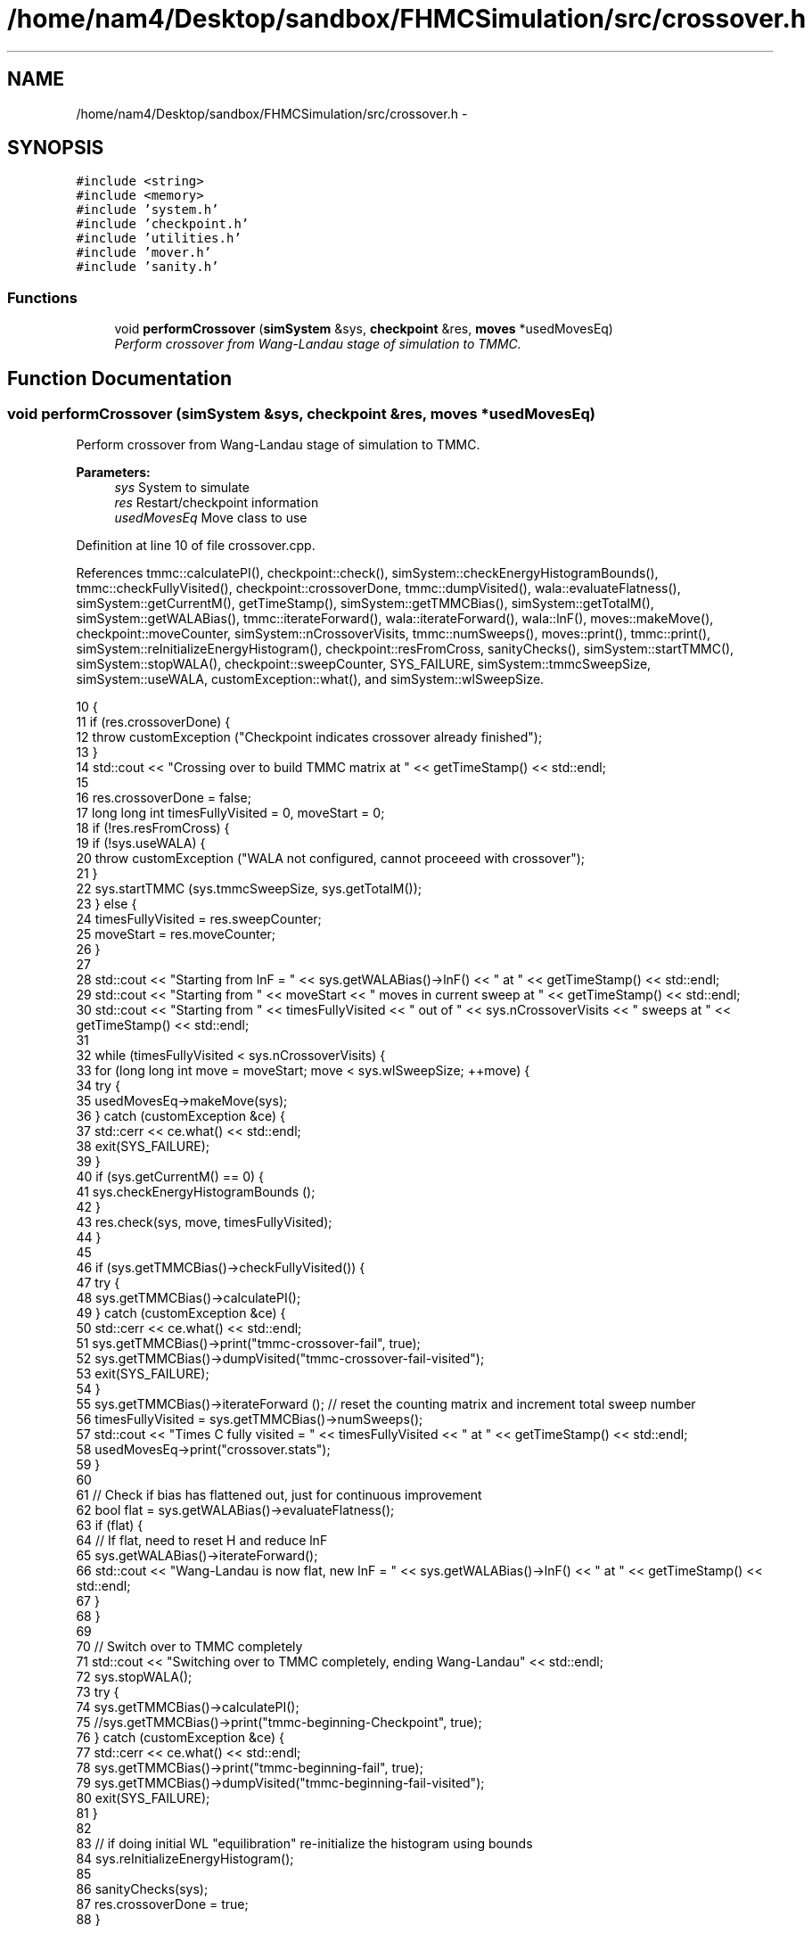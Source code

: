 .TH "/home/nam4/Desktop/sandbox/FHMCSimulation/src/crossover.h" 3 "Fri Dec 23 2016" "Version v0.1.0" "Flat-Histogram Monte Carlo Simulation" \" -*- nroff -*-
.ad l
.nh
.SH NAME
/home/nam4/Desktop/sandbox/FHMCSimulation/src/crossover.h \- 
.SH SYNOPSIS
.br
.PP
\fC#include <string>\fP
.br
\fC#include <memory>\fP
.br
\fC#include 'system\&.h'\fP
.br
\fC#include 'checkpoint\&.h'\fP
.br
\fC#include 'utilities\&.h'\fP
.br
\fC#include 'mover\&.h'\fP
.br
\fC#include 'sanity\&.h'\fP
.br

.SS "Functions"

.in +1c
.ti -1c
.RI "void \fBperformCrossover\fP (\fBsimSystem\fP &sys, \fBcheckpoint\fP &res, \fBmoves\fP *usedMovesEq)"
.br
.RI "\fIPerform crossover from Wang-Landau stage of simulation to TMMC\&. \fP"
.in -1c
.SH "Function Documentation"
.PP 
.SS "void performCrossover (\fBsimSystem\fP &sys, \fBcheckpoint\fP &res, \fBmoves\fP *usedMovesEq)"

.PP
Perform crossover from Wang-Landau stage of simulation to TMMC\&. 
.PP
\fBParameters:\fP
.RS 4
\fIsys\fP System to simulate 
.br
\fIres\fP Restart/checkpoint information 
.br
\fIusedMovesEq\fP Move class to use 
.RE
.PP

.PP
Definition at line 10 of file crossover\&.cpp\&.
.PP
References tmmc::calculatePI(), checkpoint::check(), simSystem::checkEnergyHistogramBounds(), tmmc::checkFullyVisited(), checkpoint::crossoverDone, tmmc::dumpVisited(), wala::evaluateFlatness(), simSystem::getCurrentM(), getTimeStamp(), simSystem::getTMMCBias(), simSystem::getTotalM(), simSystem::getWALABias(), tmmc::iterateForward(), wala::iterateForward(), wala::lnF(), moves::makeMove(), checkpoint::moveCounter, simSystem::nCrossoverVisits, tmmc::numSweeps(), moves::print(), tmmc::print(), simSystem::reInitializeEnergyHistogram(), checkpoint::resFromCross, sanityChecks(), simSystem::startTMMC(), simSystem::stopWALA(), checkpoint::sweepCounter, SYS_FAILURE, simSystem::tmmcSweepSize, simSystem::useWALA, customException::what(), and simSystem::wlSweepSize\&.
.PP
.nf
10                                                                             {
11     if (res\&.crossoverDone) {
12         throw customException ("Checkpoint indicates crossover already finished");
13     }
14     std::cout << "Crossing over to build TMMC matrix at " << getTimeStamp() << std::endl;
15 
16     res\&.crossoverDone = false;
17     long long int timesFullyVisited = 0, moveStart = 0;
18     if (!res\&.resFromCross) {
19         if (!sys\&.useWALA) {
20             throw customException ("WALA not configured, cannot proceeed with crossover");
21         }
22         sys\&.startTMMC (sys\&.tmmcSweepSize, sys\&.getTotalM());
23     } else {
24         timesFullyVisited = res\&.sweepCounter;
25         moveStart = res\&.moveCounter;
26     }
27 
28     std::cout << "Starting from lnF = " << sys\&.getWALABias()->lnF() << " at " << getTimeStamp() << std::endl;
29     std::cout << "Starting from " << moveStart << " moves in current sweep at " << getTimeStamp() << std::endl;
30     std::cout << "Starting from " << timesFullyVisited << " out of " << sys\&.nCrossoverVisits << " sweeps at " << getTimeStamp() << std::endl;
31 
32     while (timesFullyVisited < sys\&.nCrossoverVisits) {
33         for (long long int move = moveStart; move < sys\&.wlSweepSize; ++move) {
34             try {
35                 usedMovesEq->makeMove(sys);
36             } catch (customException &ce) {
37                 std::cerr << ce\&.what() << std::endl;
38                 exit(SYS_FAILURE);
39             }
40             if (sys\&.getCurrentM() == 0) {
41                 sys\&.checkEnergyHistogramBounds ();
42             }
43             res\&.check(sys, move, timesFullyVisited);
44         }
45 
46         if (sys\&.getTMMCBias()->checkFullyVisited()) {
47             try {
48                 sys\&.getTMMCBias()->calculatePI();
49             } catch (customException &ce) {
50                 std::cerr << ce\&.what() << std::endl;
51                 sys\&.getTMMCBias()->print("tmmc-crossover-fail", true);
52                 sys\&.getTMMCBias()->dumpVisited("tmmc-crossover-fail-visited");
53                 exit(SYS_FAILURE);
54             }
55             sys\&.getTMMCBias()->iterateForward (); // reset the counting matrix and increment total sweep number
56             timesFullyVisited = sys\&.getTMMCBias()->numSweeps();
57             std::cout << "Times C fully visited = " << timesFullyVisited << " at " << getTimeStamp() << std::endl;
58             usedMovesEq->print("crossover\&.stats");
59         }
60 
61         // Check if bias has flattened out, just for continuous improvement
62         bool flat = sys\&.getWALABias()->evaluateFlatness();
63         if (flat) {
64             // If flat, need to reset H and reduce lnF
65             sys\&.getWALABias()->iterateForward();
66             std::cout << "Wang-Landau is now flat, new lnF = " << sys\&.getWALABias()->lnF() << " at " << getTimeStamp() << std::endl;
67         }
68     }
69 
70     // Switch over to TMMC completely
71     std::cout << "Switching over to TMMC completely, ending Wang-Landau" << std::endl;
72     sys\&.stopWALA();
73     try {
74         sys\&.getTMMCBias()->calculatePI();
75         //sys\&.getTMMCBias()->print("tmmc-beginning-Checkpoint", true);
76     } catch (customException &ce) {
77         std::cerr << ce\&.what() << std::endl;
78         sys\&.getTMMCBias()->print("tmmc-beginning-fail", true);
79         sys\&.getTMMCBias()->dumpVisited("tmmc-beginning-fail-visited");
80         exit(SYS_FAILURE);
81     }
82 
83     // if doing initial WL "equilibration" re-initialize the histogram using bounds
84     sys\&.reInitializeEnergyHistogram();
85 
86     sanityChecks(sys);
87     res\&.crossoverDone = true;
88 }
.fi
.SH "Author"
.PP 
Generated automatically by Doxygen for Flat-Histogram Monte Carlo Simulation from the source code\&.
